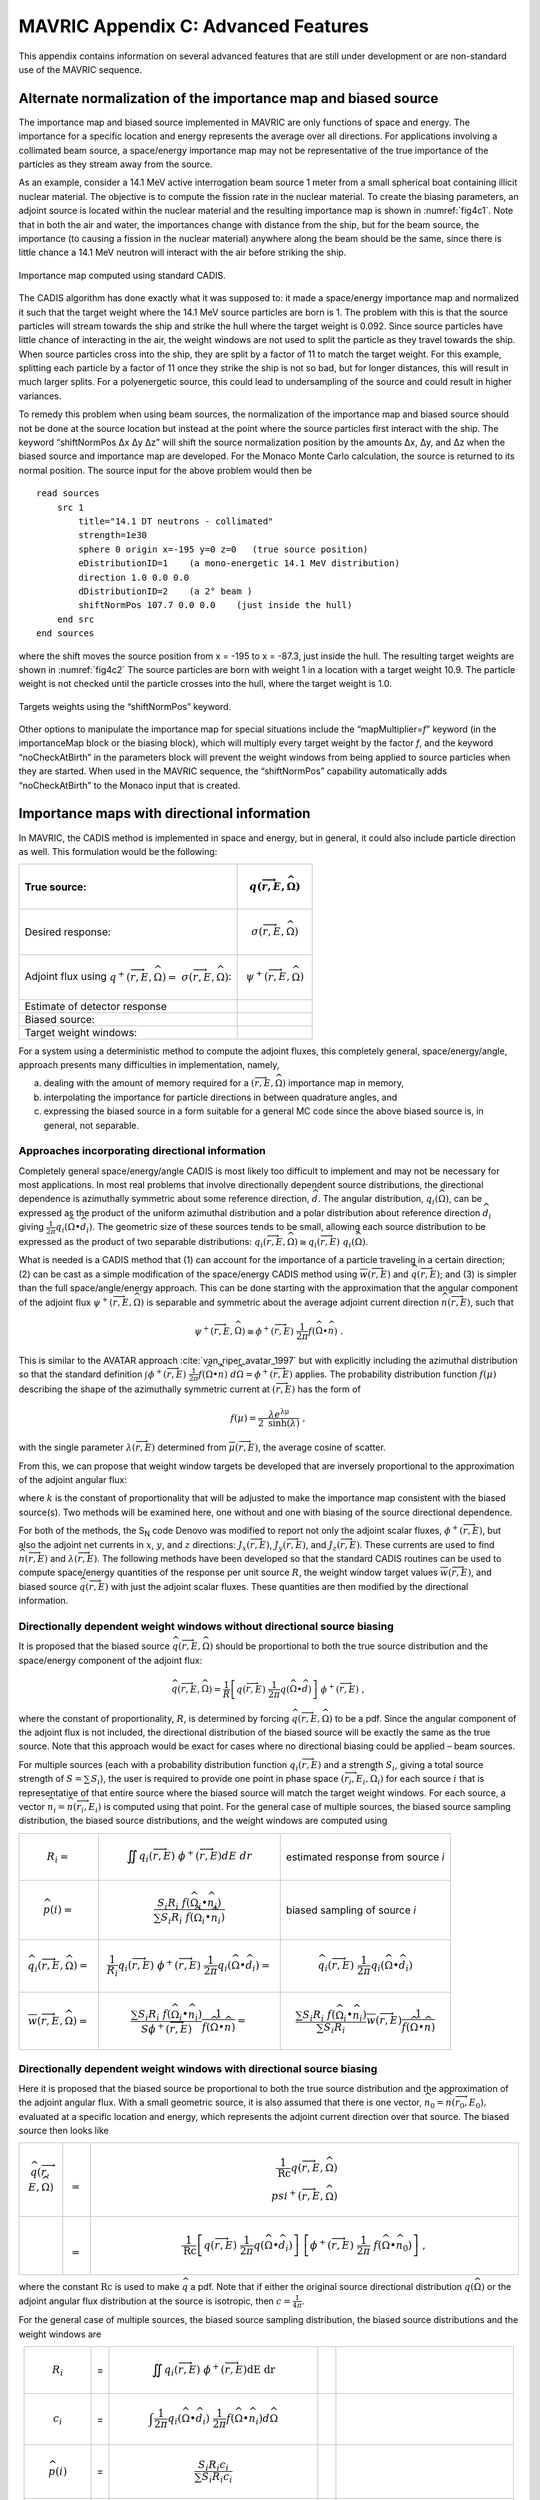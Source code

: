 .. _appendixc:

MAVRIC Appendix C: Advanced Features
====================================

This appendix contains information on several advanced features that are
still under development or are non-standard use of the MAVRIC sequence.

Alternate normalization of the importance map and biased source
---------------------------------------------------------------

The importance map and biased source implemented in MAVRIC are only
functions of space and energy. The importance for a specific location
and energy represents the average over all directions. For applications
involving a collimated beam source, a space/energy importance map may
not be representative of the true importance of the particles as they
stream away from the source.

As an example, consider a 14.1 MeV active interrogation beam source 1
meter from a small spherical boat containing illicit nuclear material.
The objective is to compute the fission rate in the nuclear material. To
create the biasing parameters, an adjoint source is located within the
nuclear material and the resulting importance map is shown in
:numref:`fig4c1`. Note that in both the air and water, the importances
change with distance from the ship, but for the beam source, the
importance (to causing a fission in the nuclear material) anywhere along
the beam should be the same, since there is little chance a 14.1 MeV
neutron will interact with the air before striking the ship.

.. _fig4c1:

.. figure:: figs/fig41c.png
  :align: center

  Importance map computed using standard CADIS.

The CADIS algorithm has done exactly what it was supposed to: it made a
space/energy importance map and normalized it such that the target
weight where the 14.1 MeV source particles are born is 1. The problem
with this is that the source particles will stream towards the ship and
strike the hull where the target weight is 0.092. Since source particles
have little chance of interacting in the air, the weight windows are not
used to split the particle as they travel towards the ship. When source
particles cross into the ship, they are split by a factor of 11 to match
the target weight. For this example, splitting each particle by a factor
of 11 once they strike the ship is not so bad, but for longer distances,
this will result in much larger splits. For a polyenergetic source, this
could lead to undersampling of the source and could result in higher
variances.

To remedy this problem when using beam sources, the normalization of the
importance map and biased source should not be done at the source
location but instead at the point where the source particles first
interact with the ship. The keyword “shiftNormPos Δx Δy Δz” will shift
the source normalization position by the amounts Δx, Δy, and Δz when the
biased source and importance map are developed. For the Monaco Monte
Carlo calculation, the source is returned to its normal position. The
source input for the above problem would then be

.. highlight:: none

::

  read sources
      src 1
          title="14.1 DT neutrons - collimated"
          strength=1e30
          sphere 0 origin x=-195 y=0 z=0   (true source position)
          eDistributionID=1    (a mono-energetic 14.1 MeV distribution)
          direction 1.0 0.0 0.0
          dDistributionID=2    (a 2° beam )
          shiftNormPos 107.7 0.0 0.0    (just inside the hull)
      end src
  end sources

where the shift moves the source position from x = -195 to x = -87.3,
just inside the hull. The resulting target weights are shown in
:numref:`fig4c2` The source particles are born with weight 1 in a
location with a target weight 10.9. The particle weight is not checked
until the particle crosses into the hull, where the target weight is
1.0.

.. _fig4c2:
.. figure:: figs/fig4c2.png
  :align: center

  Targets weights using the “shiftNormPos” keyword.

Other options to manipulate the importance map for special situations
include the “mapMultiplier=\ *f*\ ” keyword (in the importanceMap block
or the biasing block), which will multiply every target weight by the
factor *f*, and the keyword “noCheckAtBirth” in the parameters block
will prevent the weight windows from being applied to source particles
when they are started. When used in the MAVRIC sequence, the
“shiftNormPos” capability automatically adds “noCheckAtBirth” to the
Monaco input that is created.

Importance maps with directional information
--------------------------------------------

In MAVRIC, the CADIS method is implemented in space and energy, but in
general, it could also include particle direction as well. This
formulation would be the following:

.. list-table::
  :header-rows: 1
  :align: left

  * - True source:
    - .. math:: q\left( \overrightarrow{r},E,\widehat{\Omega} \right)
  * - Desired response:
    - .. math:: \sigma\left( \overrightarrow{r},E,\widehat{\Omega}\right)
  * - Adjoint flux using  :math:`q^{+}\left( \overrightarrow{r},E,\widehat{\Omega} \right) = \ \sigma \left( \overrightarrow{r},E,\widehat{\Omega} \right)`:
    - .. math:: \psi^{+}\left( \overrightarrow{r},E,\widehat{\Omega} \right)
  * - Estimate of detector response
    - .. math::
        :label: eq4c1

        R = \iiint_{}^{}{q\left( \overrightarrow{r},E,\widehat{\Omega} \right)\ \psi^{+}\left( \overrightarrow{r},E,\widehat{\Omega}\right)}d\text{Ω } dE \ dV
  * - Biased source:
    - .. math::
        :label: eq4c2

        \widehat{q}\left( \overrightarrow{r},E,\widehat{\Omega} \right) = \frac{1}{R}q\left( \overrightarrow{r},E,\widehat{\Omega} \right)\ \psi^{+}\left( \overrightarrow{r},E,\widehat{\Omega} \right)
  * - Target weight windows:
    - .. math::
        :label: eq4c3

        \overline{w}\left( \overrightarrow{r},E,\widehat{\Omega} \right) = \frac{R}{\psi^{+}\left( \overrightarrow{r},E,\widehat{\Omega} \right)}

For a system using a deterministic method to compute the adjoint fluxes,
this completely general, space/energy/angle, approach presents many
difficulties in implementation, namely,

a. dealing with the amount of memory required for a
   :math:`\left( \overrightarrow{r},E,\widehat{\Omega} \right)`
   importance map in memory,

b. interpolating the importance for particle directions in between
   quadrature angles, and

c. expressing the biased source in a form suitable for a general MC code
   since the above biased source is, in general, not separable.

Approaches incorporating directional information
~~~~~~~~~~~~~~~~~~~~~~~~~~~~~~~~~~~~~~~~~~~~~~~~

Completely general space/energy/angle CADIS is most likely too difficult
to implement and may not be necessary for most applications. In most
real problems that involve directionally dependent source distributions,
the directional dependence is azimuthally symmetric about some reference
direction, :math:`\widehat{d}`. The angular distribution,
:math:`q_{i}\left( \widehat{\Omega} \right)`, can be expressed as the
product of the uniform azimuthal distribution and a polar distribution
about reference direction :math:`{\widehat{d}}_{i}` giving
:math:`\frac{1}{2\pi}q_{i}\left( \widehat{\Omega} \bullet {\widehat{d}}_{i} \right)`.
The geometric size of these sources tends to be small, allowing each
source distribution to be expressed as the product of two separable
distributions:
:math:`q_{i}\left( \overrightarrow{r},E,\widehat{\Omega} \right) \cong q_{i}\left( \overrightarrow{r},E \right)\ q_{i}\left( \widehat{\Omega} \right)`.

What is needed is a CADIS method that (1) can account for the importance
of a particle traveling in a certain direction; (2) can be cast as a
simple modification of the space/energy CADIS method using
:math:`\overline{w}\left( \overrightarrow{r},E \right)` and
:math:`\widehat{q}\left( \overrightarrow{r},E \right)`; and (3) is
simpler than the full space/angle/energy approach. This can be done
starting with the approximation that the angular component of the
adjoint flux
:math:`\psi^{+}\left( \overrightarrow{r},E,\widehat{\Omega} \right)` is
separable and symmetric about the average adjoint current direction
:math:`\widehat{n}\left( \overrightarrow{r},E \right)`, such that

.. math:: \psi^{+}\left( \overrightarrow{r},E,\widehat{\Omega} \right) \cong \phi^{+}\left( \overrightarrow{r},E \right)\ \frac{1}{2\pi}f\left( \widehat{\Omega} \bullet \widehat{n} \right)\text{\ .}

This is similar to the AVATAR approach :cite:`van_riper_avatar_1997` but with explicitly
including the azimuthal distribution so that the standard definition
:math:`\int_{}^{}{\phi^{+}\left( \overrightarrow{r},E \right)\ \frac{1}{2\pi}f\left( \widehat{\Omega} \bullet \widehat{n} \right)\ d\widehat{\Omega}} = \phi^{+}\left( \overrightarrow{r},E \right)`
applies. The probability distribution function
:math:`f\left( \mu \right)` describing the shape of the azimuthally
symmetric current at :math:`\left( \overrightarrow{r},E \right)` has the
form of

.. math:: f\left( \mu \right) = \frac{\lambda e^{\text{λμ}}}{2\ \mathrm{\sinh}\left( \lambda \right)}\ ,

with the single parameter
:math:`\lambda\left( \overrightarrow{r},E \right)` determined from
:math:`\overline{\mu}\left( \overrightarrow{r},E \right)`, the average
cosine of scatter.

From this, we can propose that weight window targets be developed that
are inversely proportional to the approximation of the adjoint angular
flux:

.. math::
  :label: eq4c4

  \overline{w}\left( \overrightarrow{r},E,\widehat{\Omega} \right) = \frac{2\pi\ k}{\phi^{+}\left( \overrightarrow{r},E \right) \ \ f\left( \widehat{\Omega} \bullet \widehat{n} \right)}\ ,

where :math:`k` is the constant of proportionality that will be adjusted
to make the importance map consistent with the biased source(s). Two
methods will be examined here, one without and one with biasing of the
source directional dependence.

For both of the methods, the S\ :sub:`N` code Denovo was modified to
report not only the adjoint scalar fluxes,
:math:`\phi^{+}\left( \overrightarrow{r},E \right)`, but also the
adjoint net currents in :math:`x`, :math:`y`, and :math:`z` directions:
:math:`J_{x}\left( \overrightarrow{r},E \right)`,
:math:`\ J_{y}\left( \overrightarrow{r},E \right)`, and
:math:`J_{z}\left( \overrightarrow{r},E \right)`. These currents are
used to find :math:`\widehat{n}\left( \overrightarrow{r},E \right)` and
:math:`\lambda\left( \overrightarrow{r},E \right)`. The following
methods have been developed so that the standard CADIS routines can be
used to compute space/energy quantities of the response per unit source
:math:`R`, the weight window target values
:math:`\overline{w}\left( \overrightarrow{r},E \right)`, and biased
source :math:`\widehat{q}\left( \overrightarrow{r},E \right)` with just
the adjoint scalar fluxes. These quantities are then modified by the
directional information.

Directionally dependent weight windows without directional source biasing
~~~~~~~~~~~~~~~~~~~~~~~~~~~~~~~~~~~~~~~~~~~~~~~~~~~~~~~~~~~~~~~~~~~~~~~~~

It is proposed that the biased source
:math:`\widehat{q}\left( \overrightarrow{r},E,\widehat{\Omega} \right)`
should be proportional to both the true source distribution and the
space/energy component of the adjoint flux:

.. math:: \widehat{q}\left( \overrightarrow{r},E,\widehat{\Omega} \right) = \frac{1}{R}\left\lbrack q\left( \overrightarrow{r},E \right)\ \frac{1}{2\pi}q\left( \widehat{\Omega} \bullet \widehat{d} \right) \right\rbrack\ \phi^{+}\left( \overrightarrow{r},E \right)\ ,

where the constant of proportionality, :math:`R`, is determined by
forcing
:math:`\widehat{q}\left( \overrightarrow{r},E,\widehat{\Omega} \right)`
to be a pdf. Since the angular component of the adjoint flux is not
included, the directional distribution of the biased source will be
exactly the same as the true source. Note that this approach would be
exact for cases where no directional biasing could be applied – beam
sources.

For multiple sources (each with a probability distribution function
:math:`q_{i}\left( \overrightarrow{r},E \right)` and a strength
:math:`S_{i}`, giving a total source strength of
:math:`S = \sum_{}^{}S_{i}`), the user is required to provide one point
in phase space
:math:`\left( {\overrightarrow{r}}_{i},E_{i},{\widehat{\Omega}}_{i} \right)`
for each source :math:`i` that is representative of that entire source
where the biased source will match the target weight windows. For each
source, a vector
:math:`{\widehat{n}}_{i} = \widehat{n}\left( {\overrightarrow{r}}_{i},E_{i} \right)`
is computed using that point. For the general case of multiple sources,
the biased source sampling distribution, the biased source
distributions, and the weight windows are computed using



.. list-table::
  :align: left



  * - .. math:: R_{i} =
    - .. math:: \iint_{}^{}{q_{i}\left( \overrightarrow{r},E\right)\ \phi^{+}\left( \overrightarrow{r},E \right)} dE \ dr
    - estimated response from source *i*
  * - .. math:: \widehat{p}\left( i \right) =
    - .. math:: \frac{{S_{i}R}_{i}\ f\left( {\widehat{\Omega}}_{i} \bullet {\widehat{n}}_{i} \right)}{\sum_{}^{}{{S_{i}R}_{i}\ f\left( {\widehat{\Omega}}_{i} \bullet {\widehat{n}}_{i} \right)}}
    - biased sampling of source *i*
  * - .. math:: {\widehat{q}}_{i}\left(\overrightarrow{r},E,\widehat{\Omega} \right) =
    - .. math:: \frac{1}{R_{i}}q_{i}\left( \overrightarrow{r},E \right)\ \phi^{+}\left( \overrightarrow{r},E \right)\ \frac{1}{2\pi}q_{i}\left( \widehat{\Omega} \bullet {\widehat{d}}_{i} \right) =
    - .. math:: {\widehat{q}}_{i}\left( \overrightarrow{r},E\right)\ \frac{1}{2\pi}q_{i}\left( \widehat{\Omega} \bullet {\widehat{d}}_{i} \right)
  * - .. math:: \overline{w}\left( \overrightarrow{r},E,\widehat{\Omega} \right) =
    - .. math:: \frac{\sum_{}^{}{{S_{i}R}_{i}\ f\left( {\widehat{\Omega}}_{i} \bullet {\widehat{n}}_{i} \right)}}{S\phi^{+}\left( \overrightarrow{r},E \right)}\frac{1}{\ f\left( \widehat{\Omega} \bullet \widehat{n} \right)} =
    - .. math:: \frac{\sum_{}^{}{{S_{i}R}_{i}\ f\left( {\widehat{\Omega}}_{i} \bullet {\widehat{n}}_{i} \right)}}{\sum_{}^{}{S_{i}R}_{i}}\overline{w}\left( \overrightarrow{r},E \right)\frac{1}{f\left( \widehat{\Omega} \bullet \widehat{n} \right)}

Directionally dependent weight windows with directional source biasing
~~~~~~~~~~~~~~~~~~~~~~~~~~~~~~~~~~~~~~~~~~~~~~~~~~~~~~~~~~~~~~~~~~~~~~

Here it is proposed that the biased source be proportional to both the
true source distribution and the approximation of the adjoint angular
flux. With a small geometric source, it is also assumed that there is
one vector,
:math:`{\widehat{n}}_{0} = \widehat{n}\left( {\overrightarrow{r}}_{0},E_{0} \right),`
evaluated at a specific location and energy, which represents the
adjoint current direction over that source. The biased source then looks
like

.. list-table::
  :align: left
  :widths: 10 2 100

  * - .. math:: \widehat{q}\left( \overrightarrow{r},E,\widehat{\Omega} \right)
    - .. math:: =
    - .. math:: \frac{1}{\text{Rc}}q\left( \overrightarrow{r},E,\widehat{\Omega} \right)\\psi^{+}\left( \overrightarrow{r},E,\widehat{\Omega} \right)
  * -
    - .. math:: =
    - .. math:: \frac{1}{\text{Rc}}\left\lbrack q\left( \overrightarrow{r},E \right)\ \frac{1}{2\pi}q\left( \widehat{\Omega} \bullet {\widehat{d}}_{i} \right) \right\rbrack\ \left\lbrack \phi^{+}\left( \overrightarrow{r},E \right)\ \frac{1}{2\pi}\ f\left( \widehat{\Omega} \bullet {\widehat{n}}_{0} \right) \right\rbrack\ ,

where the constant :math:`\text{Rc}` is used to make :math:`\widehat{q}`
a pdf. Note that if either the original source directional distribution
:math:`q\left( \widehat{\Omega} \right)` or the adjoint angular flux
distribution at the source is isotropic, then
:math:`c = \frac{1}{4\pi}`.

For the general case of multiple sources, the biased source sampling
distribution, the biased source distributions and the weight windows are

.. list-table::
  :align: center

  * - .. math:: R_{i}
    - =
    - .. math:: \iint_{}^{}{q_{i}\left( \overrightarrow{r},E\right)\ \phi^{+}\left( \overrightarrow{r},E \right)}\text{dE}\ \text{dr}
    -
    -
  * - .. math:: c_{i}
    - =
    - .. math:: \int_{}^{}{\frac{1}{2\pi}q_{i}\left( \widehat{\Omega} \bullet {\widehat{d}}_{i} \right)\ \frac{1}{2\pi}f\left( \widehat{\Omega} \bullet {\widehat{n}}_{i} \right)}d\widehat{\Omega}
    -
    -
  * - .. math:: \widehat{p}\left( i \right)
    - =
    - .. math:: \frac{{S_{i}R}_{i}c_{i}}{\sum_{}^{}{{S_{i}R}_{i}c_{i}}}
    -
    -
  * - .. math:: {\widehat{q}}_{i}\left( \overrightarrow{r},E,\widehat{\Omega} \right)
    - =
    - .. math:: \left\lbrack \frac{1}{R_{i}}\ q_{i}\left( \overrightarrow{r},E \right)\ \phi^{+}\left( \overrightarrow{r},E \right) \right\rbrack\ \left\lbrack \frac{1}{c_{i}}\ q_{i}\left( \widehat{\Omega} \right)\ f\left( \widehat{\Omega} \right) \right\rbrack
    - =
    - .. math:: {\widehat{q}}_{i}\left( \overrightarrow{r},E \right)\ \frac{1}{c_{i}}\ \frac{1}{2\pi}q_{i}\left( \widehat{\Omega} \bullet {\widehat{d}}_{i} \right)\ \frac{1}{2\pi}f\left( \widehat{\Omega} \bullet {\widehat{n}}_{i} \right)
  * - .. math:: \overline{w}\left( \overrightarrow{r},E,\widehat{\Omega} \right)
    - =
    - .. math:: \frac{\sum_{}^{}{{S_{i}R}_{i}c_{i}}}{S\phi^{+}\left( \overrightarrow{r},E \right)} \ \ \frac{2\pi}{\ f\left( \widehat{\Omega} \bullet \widehat{n} \right)}
    - =
    - .. math:: \frac{\sum_{}^{}{{S_{i}R}_{i}c_{i}}}{\sum_{}^{}{S_{i}R}_{i}} \ \ \overline{w}\left( \overrightarrow{r},E \right)\ \frac{2\pi}{f\left( \widehat{\Omega} \bullet \widehat{n} \right)} \ .

More details on the development of these methods and their application
for several problems have been presented :cite:`peplow_hybrid_2010,peplow_consistent_2012`.

Using space/energy/angle CADIS in MAVRIC
~~~~~~~~~~~~~~~~~~~~~~~~~~~~~~~~~~~~~~~~

The two angular CADIS methods that use the AVATAR-type approximation of
adjoint flux are specified in MAVRIC with the “angularBiasing=” keyword
in the importanceMap block. Values for this keyword are 1 or 2.

Space/Energy/Angle CADIS without directional biasing (for beam sources)
– This method uses one specific location,
:math:`{\overrightarrow{r}}_{0}`, energy, :math:`E_{0}`, and direction,
:math:`{\widehat{\Omega}}_{0},` which is the reference direction of the
source :math:`\widehat{d}`, where the weight of the biased source
matches the weight window.

Space/Energy/Angle CADIS with directional biasing (for general sources)
– This method uses one specific energy, :math:`E_{0}`, to determine the
adjoint current vector :math:`{\widehat{n}}_{0}` and the
:math:`\lambda_{0}` parameter for the biased angular distribution for
each source.

With each method, the user must specify at what energy the importance
map and the biased sources should be made consistent. The particle type
must also be specified. This is done with the keywords “angBiasParType=”
(1 for neutron or 2 for photon) and “angBiasEnergy=” (with a value in
eV), also in the importanceMap block.

Note that all sources should have a direction :math:`\widehat{d}` set,
using “direction *u v w*\ ” within each source, even if the angular
distribution for a given source is isotropic. The direction is used for
source biasing and for aligning the weight windows and biased sources.
Also note that for either angular biasing method, the Denovo S\ :sub:`N`
calculation must use a Legendre order greater than 0.

With angular biasing, a mesh angular information (\*.mai) file is
produced which can be visualized with the MeshFileViewer. This file
contains the space/energy-dependent
:math:`\lambda\left( \overrightarrow{r},E \right)` values and components
of the average adjoint current direction
:math:`\widehat{n}\left( \overrightarrow{r},E \right) = \left\langle n_{x},n_{y},n_{z} \right\rangle`.
An existing mesh angular information (\*.mai) file can be used in a
separate MAVRIC problem by using the “meshAngInfoFile=” keyword in the
biasing block.

Example problem
~~~~~~~~~~~~~~~

Consider the Ueki shielding problem used as sample problems in the
Monaco and MAVRIC manuals. The goal is to calculate the neutron dose on
one side of a shield from a partially collimated :sup:`252`\ Cf source
on the other side of the shield. Both of the angular approaches
discussed above can be compared to analog and standard space/energy
CADIS calculations. For the analog calculations, no importanceMap block
is used. For the other cases, the importance map blocks are shown below.

.. list-table::
  :align: center

  * - ::

        CADIS

    - ::

        Angular CADIS 1 -
        without a biased source
        angular dist.

    - ::

        Angular CADIS 2 -
        with a biased source
        angular dist.

  * - ::

        read importanceMap
            adjointSource 1
                locationID=1
                responseID=5
            end adjointSource
            gridGeometryID=7
            macromaterial
              mmTolerance=0.01
            end macromaterial



        end importanceMap

    - ::

        read importanceMap
            adjointSource 1
                locationID=1
                responseID=5
            end adjointSource
            gridGeometryID=7
            macromaterial
              mmTolerance=0.01
            end macromaterial

            angularbiasing=1
            angBiasParType=1
            angBiasEnergy=2.0e6
        end importanceMap

    - ::

        read importanceMap
            adjointSource 1
                locationID=1
                responseID=5
            end adjointSource
            gridGeometryID=7
            macromaterial
              mmTolerance=0.01
            end macromaterial

            angularbiasing=2
            angBiasParType=1
            angBiasEnergy=2.0e6
        end importanceMap

Note that the energy at which to tie the importance map to the biased
source, 2 MeV, is about the average energy of the source energy
distribution. The figure-of-merit (FOM) of the calculation could change
as this parameter is varied.

Results, shown in :numref:`tab4c1`, demonstrate that the two directional
approaches improved the FOM for this problem by more than a factor of 2.
A larger boost is seen in method 2 where biasing is applied to the
source directional distribution. In this case, the biased source
distribution was an exponential distribution with a power of 2.45,
significantly sampling more source neutrons in the direction of the
shield than into the paraffin collimator block.

Note that the space/energy/angle CADIS methods require more memory to
hold the importance information. Improvements to the CADIS calculation
can also be made with a judicious choice of standard source direction
biasing, without an increase in memory requirements. A simple
distribution (where :math:`\mu = 0.924` represents the edge of the cone
cutout and :math:`\mu = 0.974` is the center half of the shield
dimension) added that to the source

::

    distribution 2
        abscissa -1.0     0.924    .974   1.0 end
        truepdf      0.962     0.025   .013   end
        biasedpdf    0.500     0.250  0.250   end
    end distribution

    src 1
        neutrons  strength=4.05E+07
        cuboid  0.01 0.01  0 0  0 0
        eDistributionID=1
        direction 1.0 0.0 0.0
        dDistributionID=2
    end src

results in an FOM improvement of nearly 3 over the standard CADIS without the overhead of the angular CADIS methods.


.. list-table:: Results of the Ueki Shielding Problem (35 cm graphite shield)
  :align: center
  :name: tab4c1

  * - Calculation Method
    - Adj. S\ :sub:`N` (min)
    - MC (min)
    - dose rate (rem/hr)
    - relative
      uncert
    - MC FOM
      (/min)
  * - Analog
    - 0.0
    - 152.7
    - 3.998E-03
    - 0.0101
    - 64.7
  * - CADIS
    - 0.2
    - 9.9
    - 3.998E-03
    - 0.0081
    - 1550
  * - Directional CADIS 1,
      no src bias
    - 0.2
    - 10.3
    - 4.035E-03
    - 0.0054
    - 3390
  * - Directional CADIS 2,
      with src bias
    - 0.2
    - 10.0
    - 4.012E-03
    - 0.0049
    - 4190
  * - CADIS, standard src
      dir. bias
    - 0.2
    - 10.0
    - 3.998E-03
    - 0.0047
    - 4550

A series of problems was used to compare the space/energy/angle CADIS to
the standard space/energy CADIS. Most of the problems saw an improvement
of a factor of about 2 or 3. Some problems did not improve at all, and
some photon problems actually performed worse. In that case (a photon
litho-density gauge), it could be that the angular approximation for
importance, an exponential function in :math:`\mu`, cannot adequately
describe the true importance.

Since the space/energy/angle CADIS methods are more difficult to explain
(more theory, adjustable parameters set by the user), require more
memory than standard CADIS, and may not offer any improvement over
standard space/energy CADIS, they have not been made part of the main
MAVRIC manual and have been left as an advanced/developing feature.
These methods were not removed from the MAVRIC code since they may be
helpful to future problems.

University of Michigan methods for global variance reduction
------------------------------------------------------------

The use of hybrid deterministic/Monte Carlo methods, particularly for
global variance reduction, has been an active area of research by the
transport team at the University of Michigan for a long time. One of the
first approaches studied was a way to develop Monte Carlo weight window
target values that were proportional to deterministically estimated
values of the forward flux :cite:`cooper_automated_2001`. For global problems using isotropic
weight windows, this reference argues that in order to get uniform
relative uncertainties in the Monte Carlo calculation, the weight
windows should be set such that the number density of Monte Carlo
particles, :math:`m\left( \overrightarrow{r} \right)`, is constant. The
physical particle density, :math:`n\left( \overrightarrow{r} \right)`,
is related by the average weight,
:math:`\overline{w}\left( \overrightarrow{r} \right)`, to the Monte
Carlo particle density by

.. math:: n\left( \overrightarrow{r} \right) = \overline{w}\left( \overrightarrow{r} \right)\ m\left( \overrightarrow{r} \right) \ .

To make :math:`m\left( \overrightarrow{r} \right)` constant over the
geometry, the weight window targets
:math:`\overline{w}\left( \overrightarrow{r} \right)` need to be
proportional to the physical particle density. Cooper and Larsen
calculate the weight window targets from an estimate of the forward
scalar flux :math:`\phi\left( \overrightarrow{r} \right)` to be

.. math:: \overline{w}\left( \overrightarrow{r} \right) = \frac{\phi\left( \overrightarrow{r} \right)}{\mathrm{\max}\left( \phi\left( \overrightarrow{r} \right) \right)} \ .

Two approaches have since been developed :cite:`becker_application_2009`, based on what global
information the user desires from the simulation: global flux weight
windows, for obtaining every energy group at every location, and global
response weight windows, for obtaining an energy-integrated response at
every spatial location. Both of these methods are designed for
calculating the “global solution” – everywhere in the geometry of the
problem – with nearly uniform statistics.

Note that none of the University of Michigan methods discussed here
included the development of biased sources. These methods have all been
extended to include a consistent biased source by ORNL during their
implementation in the MAVRIC sequence of SCALE. The methods have also
been extended by ORNL for multiple sources.

Weight windows using only forward estimates of flux
~~~~~~~~~~~~~~~~~~~~~~~~~~~~~~~~~~~~~~~~~~~~~~~~~~~

Global flux weight windows
^^^^^^^^^^^^^^^^^^^^^^^^^^

This method keeps the Monte Carlo particle distribution uniform in space
and energy. Note that this is a space/energy version of the original
space-only Cooper’s Method. The target weight windows,
:math:`\overline{w}\left( \overrightarrow{r},E \right)`, should be
proportional to the estimate of the forward scalar flux,
:math:`\phi\left( \overrightarrow{r},E \right)`.

.. math:: \overline{w}\left( \overrightarrow{r},E \right) = c\ \phi\left( \overrightarrow{r},E \right) \ .

A biased source distribution,
:math:`\widehat{q}\left( \overrightarrow{r},E \right)`, that is
consistent with the target weight windows can be found from the true
source distribution, :math:`q\left( \overrightarrow{r},E \right)`, and
the forward flux to be

.. math:: \widehat{q}\left( \overrightarrow{r},E \right) = \ \frac{1}{c}\ \frac{q\left( \overrightarrow{r},E \right)}{\phi\left( \overrightarrow{r},E \right)}\ ,

where the constant *c* can be determined so that the biased source
distribution is a probability distribution function,

.. math:: c = \int_{V}^{}{\int_{E}^{}{\ \frac{q\left( \overrightarrow{r},E \right)}{\phi\left( \overrightarrow{r},E \right)}\ \text{dE}\ d\overrightarrow{r}}} \ .

Thus, using the estimate of forward flux, we can first compute *c* and
then form a consistent set of weight window target values and a biased
source distribution.

Global response weight windows
^^^^^^^^^^^^^^^^^^^^^^^^^^^^^^

For an energy-integrated response (such as dose) desired at all spatial
locations, this method keeps the Monte Carlo particle distribution
proportional to the integral of the product of the response function,
:math:`\sigma_{d}\left( \overrightarrow{r},E \right)`, and the estimate
of the forward flux, :math:`\phi\left( \overrightarrow{r},E \right)`.
The energy-integrated response,
:math:`D\left( \overrightarrow{r} \right)`, is found from the estimate
of the forward flux as

.. math:: D\left( \overrightarrow{r} \right) = \int_{E}^{}{\sigma_{d}\left( \overrightarrow{r},E \right)\ \phi\left( \overrightarrow{r},E \right) DE } .

The target weight windows,
:math:`\overline{w}\left( \overrightarrow{r},E \right)`, should be

.. math:: \overline{w}\left( \overrightarrow{r},E \right) = c\ \frac{D\left( \overrightarrow{r} \right)}{\sigma_{d}\left( \overrightarrow{r},E \right)} \ .

A biased source distribution,
:math:`\widehat{q}\left( \overrightarrow{r},E \right)`, that is
consistent with the target weight windows can be found from the true
source distribution, :math:`q\left( \overrightarrow{r},E \right)`, and
the forward dose estimate to be

.. math:: \widehat{q}\left( \overrightarrow{r},E \right) = \ \frac{1}{c}\ \frac{q\left( \overrightarrow{r},E \right)\ \sigma_{d}\left( \overrightarrow{r},E \right)}{D\left( \overrightarrow{r} \right)}

using a proportionality constant of

.. math:: c = \int_{V}^{}{\frac{1}{D\left( \overrightarrow{r} \right)}\int_{E}^{}{q\left( \overrightarrow{r},E \right)\ \sigma_{d}\left( \overrightarrow{r},E \right)\ \text{dE}\ d\overrightarrow{r}}}\text{\ .}

Implementation in MAVRIC
^^^^^^^^^^^^^^^^^^^^^^^^

The global flux weight windows (GFWW) approach and the global response
weight windows (GRWW) are both triggered by specifying an importance map
block without any adjoint sources. For the GRWW approach, the response
of interest is listed in the importance map block. If none is listed,
GFWW is used.

For problems with multiple sources (each with probability distribution
function :math:`q_{i}\left( \overrightarrow{r},E \right)` and strength
:math:`S_{i}`, giving a total source strength of
:math:`S = \sum_{}^{}S_{i}`), the GWW methods require a biased mesh
source for each. This was implemented in MAVRIC in a manner similar to
the multiple source CADIS routines. Each biased source,
:math:`{\widehat{q}}_{i}\left( \overrightarrow{r},E \right)`, is
developed as

.. math::

   {\widehat{q}}_{i}\left( \overrightarrow{r},E \right) = \left\{ \begin{matrix}
   \frac{1}{c_{i}}\frac{q_{i}\left( \overrightarrow{r},E \right)}{\phi\left( \overrightarrow{r},E \right)} & \text{global\ flux\ weight\ windows} \\
   \frac{1}{c_{i}}\ \frac{q_{i}\left( \overrightarrow{r},E \right)\ \sigma_{d}\left( \overrightarrow{r},E \right)} {D\left( \overrightarrow{r} \right)} & \text{global\ response\ weight\ windows} \\
   \end{matrix} \ \ , \right.\

where :math:`c_{i}` is a normalization constant. The weight windows are
then set to

.. math::

  \overline{w}\left( \overrightarrow{r},E \right) = \left\{ \begin{matrix}
  \frac{\sum_{}^{}c_{i}}{\sum_{}^{}S_{i}}\ \phi\left( \overrightarrow{r},E \right) & \text{global flux weight windows} \\
  \frac{\sum_{}^{}c_{i}}{\sum_{}^{}S_{i}}\ \frac{D\left( \overrightarrow{r} \right)}{\sigma_{d}\left( \overrightarrow{r},E \right)} & \text{global response weight windows} \\
  \end{matrix} \right.\ \ \ \ .

In the final Monte Carlo, the specific source *i* is sampled with
probability :math:`p\left( i \right) = \ S_{i}/S`, and then the particle
is sampled from the biased mesh source
:math:`{\widehat{q}}_{i}\left( \overrightarrow{r},E \right)`. Unlike the
CADIS method for multiple sources, there is no way to develop a biased
probability distribution for which source to sample without knowing the
contribution to the global estimate from each source separately.

For multiple source problems where the expected contribution from each
source is very different from the true strengths of those sources, it
may be more efficient to run a series of problems with one source each
for different amounts of time. The resulting mesh tallies can then be
added together using the mesh tally adder (part of the MAVRIC
utilities).

Methods using forward and adjoint estimates
~~~~~~~~~~~~~~~~~~~~~~~~~~~~~~~~~~~~~~~~~~~

Becker :cite:`becker_hybrid_2009` proposed three methods for developing weight windows based
on both forward and adjoint deterministic solutions. These three methods
correspond to the portion of the phase space over which uniform relative
uncertainties are desired: a small “detector” region, a region
comprising a significant portion of the entire problem, and the global
problem. In this discussion, only a brief outline of each method,
focusing on its implementation into MAVRIC, will be given.

Source/detector problems
^^^^^^^^^^^^^^^^^^^^^^^^

For a small detector of volume :math:`V_{D}`\ where we want to optimize
the MC calculation of the detector response

.. math:: R = \int_{V_{D}}^{}{\int_{0}^{\infty}{\sigma\left( \overrightarrow{r},E \right)\ \phi\left( \overrightarrow{r},E \right)}\text{dE}\ \text{dV}}

or optimize for the energy dependent flux at the detector, the following
is used:

.. list-table::
  :align: center

  * - forward flux
      estimate
    - .. math::
        :label: eq4c5

        \phi\left( \overrightarrow{r},E \right)
  * - adjoint source
      for flux
    - .. math:: q^{+}\left( \overrightarrow{r},E \right) = \frac{1}{\phi\left( \overrightarrow{r},E \right)}
  * - or for response
    - .. math:: q^{+}\left( \overrightarrow{r},E \right) = \sigma\left( \overrightarrow{r},E \right)
  * - adjoint flux
    - .. math:: \phi^{+}\left( \overrightarrow{r},E \right)
  * - contributon flux
    - .. math:: \phi^{c}\left( \overrightarrow{r},E \right) = \phi\left( \overrightarrow{r},E \right)\ \phi^{+}\left( \overrightarrow{r},E \right)
  * - normalization constant
    - .. math:: C_{\mathrm{\text{norm}}} = \frac{V_{D}}{\int_{V_{D}}^{}{\int_{0}^{\infty}{\phi^{c}\left( \overrightarrow{r},E \right)} dE} \ dV}
  * - space-only
      contributon flux
    - .. math:: {\widetilde{\phi}}^{c}\left( \overrightarrow{r} \right) = \ C_{\mathrm{\text{norm}}}\int_{0}^{\infty}{\phi^{c}\left( \overrightarrow{r},E \right)} dE
  * - spatial parameter
    - .. math:: \alpha\left( \overrightarrow{r} \right) = \left\lbrack 1 + exp\left( \frac{{\widetilde{\phi}}_{\mathrm{\max} \in V_{D}}^{c}}{{\widetilde{\phi}}^{c}\left( \overrightarrow{r} \right)} - \frac{{\widetilde{\phi}}^{c}\left( \overrightarrow{r} \right)}{{\widetilde{\phi}}_{\mathrm{\max} \in V_{D}}^{c}} \right) \right\rbrack^{- 1}
  * - spatial parameter
    - .. math:: B\left( \overrightarrow{r} \right) = \ \alpha\left( \overrightarrow{r} \right){\widetilde{\phi}}^{c}\left( \overrightarrow{r} \right) + \ 1 - \ \alpha\left( \overrightarrow{r} \right)
  * - weight windows
    - .. math:: \overline{w}\left( \overrightarrow{r},E \right) = \frac{B\left( \overrightarrow{r} \right)}{\phi^{+}\left( \overrightarrow{r},E \right)}

Source-region problems
^^^^^^^^^^^^^^^^^^^^^^

For a detector of volume :math:`V_{D}` and surface area :math:`A_{D}`
(smaller than the entire problem) where we want to optimize the MC
calculation of the detector response

.. math:: R\left( \overrightarrow{r} \right) = \int_{0}^{\infty}{\sigma\left( \overrightarrow{r},E \right)\ \phi\left( \overrightarrow{r},E \right)} dE \ \ \ \ \ \ \ \ \ \overrightarrow{r} \in V_{D}

or optimize for the energy dependent flux in the region, the following
is used:

.. list-table::
  :align: left

  * - forward flux
      estimate
    - .. math::
        :label: eq4c6

        \phi\left( \overrightarrow{r},E \right)
  * - adjoint source for flux
    - .. math:: q^{+}\left( \overrightarrow{r},E \right) = \frac{1}{\phi\left( \overrightarrow{r},E \right)}
  * - adjoint source for response
    - .. math:: q^{+}\left( \overrightarrow{r},E \right) = \frac{\sigma\left( \overrightarrow{r},E \right)}{\int_{0}^{\infty}{\sigma\left( \overrightarrow{r},E \right)\ \phi\left( \overrightarrow{r},E \right)} dE}
  * - adjoint flux estimate
    - .. math:: \phi^{+}\left( \overrightarrow{r},E \right)
  * - contributon flux
    - .. math:: \phi^{c}\left( \overrightarrow{r},E \right) = \phi\left( \overrightarrow{r},E \right)\ \phi^{+}\left( \overrightarrow{r},E \right)
  * - normalization constant
    - .. math:: C_{\mathrm{\text{norm}}} = \frac{A_{D}}{\int_{A_{D}}^{}{\int_{0}^{\infty}{\phi^{c}\left( \overrightarrow{r},E \right)} dE} \ dA}
  * - space-only
      contributon flux
    - .. math:: {\widetilde{\phi}}^{c}\left( \overrightarrow{r} \right) = \ C_{\mathrm{\text{norm}}}\int_{0}^{\infty}{\phi^{c}\left( \overrightarrow{r},E \right)} dE
  * - spatial parameter
    - .. math:: \alpha\left( \overrightarrow{r} \right) = \left\lbrack 1 + exp\left( \frac{{\widetilde{\phi}}_{\mathrm{\max} \in V_{D}}^{c}}{{\widetilde{\phi}}^{c}\left( \overrightarrow{r} \right)} - \frac{{\widetilde{\phi}}^{c}\left( \overrightarrow{r} \right)}{{\widetilde{\phi}}_{\mathrm{\max} \in V_{D}}^{c}} \right) \right\rbrack^{- 1}
  * - spatial parameter
    - .. math::
        :label: eq4c7

         B\left( \overrightarrow{r} \right) = \ \left\{ \begin{matrix}
         {\widetilde{\phi}}^{c}\left( \overrightarrow{r} \right) & \overrightarrow{r} \in V_{D} \\
                       \alpha\left( \overrightarrow{r} \right){\widetilde{\phi}}^{c}
                       \left( \overrightarrow{r} \right) + \ 1 - \ \alpha\left( \overrightarrow{r} \right)
                       &  \mathrm{\text{otherwise}} \\     \end{matrix} \right.\
  * - weight windows
    - .. math:: \overline{w}\left( \overrightarrow{r},E \right) = \frac{B\left( \overrightarrow{r} \right)}{\phi^{+}\left( \overrightarrow{r},E \right)}

Note that :math:`A_{D}` does not include surfaces of :math:`V_{D}` which
are on the boundary of the problem.

Global response problem
^^^^^^^^^^^^^^^^^^^^^^^

For optimizing the Monte Carlo calculation of a detector response
everywhere in phase space

.. math:: R(\overrightarrow{r}) = \int_{0}^{\infty}{\sigma\left( \overrightarrow{r},E \right)\ \phi\left( \overrightarrow{r},E \right)}\text{dE}

or optimizing for the energy-dependent flux everywhere, the following is
used:

.. list-table::
  :align: center

  * - forward flux
      estimate
    - .. math::
        :label: eq4c8

        \phi\left( \overrightarrow{r},E \right)
  * - adjoint source for flux
    - .. math:: q^{+}\left( \overrightarrow{r},E \right) = \frac{1}{\phi\left( \overrightarrow{r},E \right)}
  * - adjoint source for response
    - .. math:: q^{+}\left( \overrightarrow{r},E \right) = \frac{\sigma\left( \overrightarrow{r},E \right)}{\int_{0}^{\infty}{\sigma\left( \overrightarrow{r},E \right)\ \phi\left( \overrightarrow{r},E \right)} dE }
  * - adjoint flux estimate
    - .. math:: \phi^{+}\left( \overrightarrow{r},E \right)
  * - contributon flux
    - .. math:: \phi^{c}\left( \overrightarrow{r},E \right) = \phi\left( \overrightarrow{r},E \right)\ \phi^{+}\left( \overrightarrow{r},E \right)
  * - space-only
      contributon flux
    - .. math:: \phi^{c}\left( \overrightarrow{r} \right) = \int_{0}^{\infty}{\phi^{c}\left( \overrightarrow{r},E \right)} dE
  * - spatial parameter
    - .. math:: B\left( \overrightarrow{r} \right) = \phi^{c}\left( \overrightarrow{r} \right)
  * - weight windows
    - .. math:: \overline{w}\left( \overrightarrow{r},E \right) = \frac{B\left( \overrightarrow{r} \right)}{\phi^{+}\left( \overrightarrow{r},E \right)}

Implementation in MAVRIC
~~~~~~~~~~~~~~~~~~~~~~~~

Like CADIS and FW-CADIS, the Denovo S\ :sub:`N` code is used to
calculate the forward flux estimate,
:math:`\phi\left( \overrightarrow{r},E \right)`, and the estimate of the
adjoint flux, :math:`\phi^{+}\left( \overrightarrow{r},E \right)`, for
all of the Michigan weight window methods.

None of the above discussions of the University of Michigan methods
include information on how the weight window target values were adjusted
to match the source sampling. When implemented into MAVRIC, each of the
above problem types will compute a biased source,
:math:`\widehat{q}\left( \overrightarrow{r},E \right)`, along with the
target weight, :math:`\overline{w}\left( \overrightarrow{r},E \right)`,
that are produced. For a problem with a single source of strength
:math:`S` and distribution :math:`q\left( \overrightarrow{r},E \right)`,
the biased source
distribution\ :math:`\ \widehat{q}\left( \overrightarrow{r},E \right)`
is found by using

.. math:: \widehat{q}\left( \overrightarrow{r},E \right) = \frac{q\left( \overrightarrow{r},E \right)}{\overline{w}\left( \overrightarrow{r},E \right)}\ .

The weight windows are multiplied by a factor of :math:`R/S`, where
:math:`R` is defined as

.. math:: R = \iint_{}^{}{\widehat{q}\left( \overrightarrow{r},E \right)}\phi^{+}\left( \overrightarrow{r},E \right)\ dE \ dV .

Sampled source particles will then be born with a weight that matches
the weight window of the phase space where they are born.

For multiple sources, each with strength :math:`S_{i}` and distribution
:math:`q_{i}\left( \overrightarrow{r},E \right)`, each biased source
distribution\ :math:`\ {\widehat{q}}_{i}\left( \overrightarrow{r},E \right)`
is found by using

.. math:: {\widehat{q}}_{i}\left( \overrightarrow{r},E \right) = \frac{q_{i}\left( \overrightarrow{r},E \right)}{\overline{w}\left( \overrightarrow{r},E \right)}

and the response from each source being

.. math:: R_{i} = \iint_{}^{}{{\widehat{q}}_{i}\left( \overrightarrow{r},E \right)}dE \ dV \ .

The individual sources are sampled with a biased probability of
:math:`\widehat{p}\left( i \right) = \ R_{i}/\sum_{}^{}R_{i}`. The
weight windows are then multiplied by a factor of

.. math:: \frac{\sum_{i}^{}R_{i}}{\sum_{i}^{}S_{i}}

to match the source birth weights.

To use one of the Becker methods in MAVRIC, the keyword “beckerMethod=”
is used with values of 1, 2, or 3 for the source/detector,
source/region, or global method. Adjoint sources are described just like
standard MAVRIC CADIS and FW-CADIS problems. To switch between
optimizing flux in every group or optimizing a response, the keywords
“fluxWeighting” and “respWeighting” are used. Just like FW‑CADIS, the
response listed in each adjoint source is the response that is
optimized. Note that even when starting a calculation with known forward
and adjoint flux files, the adjoint source(s) still need to be listed
since they are used in the final normalization of the weight windows.

Example problems
^^^^^^^^^^^^^^^^

The first Becker method (source/detector) is demonstrated using the Ueki
shielding problem (used as sample problems in the Monaco and MAVRIC
manuals and above in the space/energy/angle CADIS example). The goal is
to calculate the neutron dose on one side of a shield from a partially
collimated :sup:`252`\ Cf source on the other side of the shield. For
the analog calculations, no importanceMap block is used. For the other
cases, the importance map blocks are shown below.

.. list-table::
  :align: center
  :width: 80

  * - ::

        CADIS

    - ::

        Becker 1 – flux optimization

    - ::

        Becker 2 – response optimization

  * - ::

        read importanceMap
            adjointSource 1
                locationID=1
                responseID=5
            end adjointSource
            gridGeometryID=7
            macromaterial
              mmTolerance=0.01
            end macromaterial



        end importanceMap

    - ::

        read importanceMap
            adjointSource 1
                locationID=1
                responseID=5
            end adjointSource
            gridGeometryID=7
            macromaterial
              mmTolerance=0.01
            end macromaterial

            beckerMethod=1
            fluxWeighting
        end importanceMap

    - ::

        read importanceMap
            adjointSource 1
                locationID=1
                responseID=5
            end adjointSource
            gridGeometryID=7
            macromaterial
              mmTolerance=0.01
            end macromaterial

            beckerMethod=1
            respWeighting
        end importanceMap

The results are shown in :numref:`tab4c2`.
The Becker response-optimized source/detector method,
which requires two deterministic estimates, does slightly better
for this problem than standard CADIS, which only requires one deterministic estimate.

.. list-table:: Results of the Ueki Shielding Problem (35 cm graphite shield)
  :name: tab4c2
  :align: center

  * - Calculation method
    - For. S\ :sub:`N`
    - Adj. S\ :sub:`N`
    - MC
    - dose rate
      (rem/hr)
    - relative
      uncert
    - MC FOM
      (/min)
  * - Analog
    - 0.0
    - 0.0
    - 152.7
    - 3.998E-03
    - 0.0101
    - 6.47
  * - CADIS
    - 0.0
    - 0.2
    - 9.9
    - 3.988E-03
    - 0.0081
    - 1550
  * - Becker, source/detector
      flux
    - 0.2
    - 0.2
    - 9.9
    - 4.027E-03
    - 0.099
    - 1040
  * - Becker, source/detector
      resp
    - 0.2
    - 0.2
    - 10.1
    - 4.025E-03
    - 0.0075
    - 1760

A global problem
^^^^^^^^^^^^^^^^

For an example of a global problem, consider a two-room block building
with a criticality accident in one room. The objective is to find the
photon dose everywhere in order to see the locations where criticality
alarms would trigger. The building is 12 meters long, 6 meters wide, and
3 meters tall. A comparison will be made between an analog calculation,
an FW-CADIS calculation (using response weighting), GRWW, Becker’s
source/region method (response optimization), and Becker’s global method
(response optimization). The MAVRIC importance map block of each
calculation is as follows.

.. list-table::
  :align: center

  * - ::

        FW-CADIS

    - ::

        GRWW

    - ::

        Becker source/region

    - ::

        Becker - global

  * - ::

        read importanceMap
            gridGeometryID=1
            adjointSource 1
                boundingBox
                    1200 0
                    600 0
                    300 -60.0
                responseID=6
            end adjointSource

            respWeighting
        end importanceMap
    - ::

        read importanceMap
            gridGeometryID=1
            responseID=6
        end importanceMap

    - ::

        read importanceMap
            gridGeometryID=1
            adjointSource 1
                boundingBox
                    1190 10
                    590 10
                    290 -560.0
                responseID=6
            end adjointSource
            beckerMethod=2
            respWeighting
        end importanceMap

    - ::

        read importanceMap
            gridGeometryID=1
            adjointSource 1
                boundingBox
                    1200 0
                    600 0
                    300 -60.0
                responseID=6
            end adjointSource
            beckerMethod=3
            respWeighting
        end importanceMap

Note that Becker’s source/region method is designed for regions smaller
than the entire problem, so this is not a fair comparison, just a
demonstration on how to use it in MAVRIC. The bounding box of the
adjoint source in this case is set slightly smaller than the extent of
the entire problem.

Results for the photon dose and its relative uncertainty using the five
different methods of calculation are shown in :numref:`fig4c3`.
Information on the distribution of relative uncertainties is shown in
:numref:`fig4c4` and listed in :numref:`tab4c3`.

A more detailed comparison of the different hybrid methods for
representative shielding problems can be found in :cite:`peplow_comparison_2013`.

.. _fig4c3:
.. figure:: figs/fig4c3.png
  :align: center

  Mesh tally results for the photon dose over the entire building use five different methods.

.. _fig4c4:
.. figure:: figs/fig4c4.png
  :align: center
  :width: 80 %

  The fraction of mesh tally voxels with less than a given amount of relative uncertainty for the five different methods.

.. list-table:: Comparison of the five different methods
  :name: tab4c3
  :align: center

  * - Calculation method
    - Forward S\ :sub:`N`
      (min)
    - Adjoint S\ :sub:`N`
      (min)
    - Monte Carlo
      (min)
    - fraction of voxels
      with relative
      uncertainties
      less than 5%
    - fraction of voxels
      with relative
      uncertainties
      less than 10%
    - fraction of voxels
      with relative
      uncertainties
      less than 15%
  * - Analog
    -
    -
    - 20.1
    - 0.583
    - 0.857
    - 0.973
  * - Analog, long
    -
    -
    - 308.1
    - 0.996
    - 1.000
    - 1.000
  * - FW-CADIS,
      response weighting
    - 3.5
    - 3.4
    - 20.3
    - 0.946
    - 1.000
    - 1.000
  * - GRWW
    - 4.0
    -
    - 20.2
    - 0.005
    - 0.180
    - 0.387
  * - Becker,
      source/region
    - 4.0
    - 3.6
    - 19.0
    - 0.016
    - 0.350
    - 0.800
  * - Becker,
      global response
    - 4.2
    - 4.4
    - 20.4
    - 0.016
    - 0.358
    - 0.832

Other special options for the importance map block input
~~~~~~~~~~~~~~~~~~~~~~~~~~~~~~~~~~~~~~~~~~~~~~~~~~~~~~~~

In MAVRIC, the above methods have been extended to use biased sources.
To turn off the use of a biased source, use the keyword “selfNormalize”.
For forward flux–based methods, this will scale the target weights in
the importance map so that the largest value is 1, which typically is at
the source location. To use the forward-based Michigan methods (Cooper,
GFWW, GRWW) or the van Wijk :cite:`van_wijk_easy_2011` methods as they were presented (without
the MAVRIC biased source), use this keyword.

Use the keyword “spaceOnly=\ :math:`n`\ ” to create an importance map
that contains one energy group over the entire range of energy. Use a
value of 1 for neutron problems or a value of 2 for photon problems.
This option is not designed for coupled problems. Both of the methods
that van Wijk presents use importance maps that are space only.

Use the keyword “forwardParam=\ :math:`p`\ ” to allow the target weights
to be proportional to the forward estimate (using Denovo) of flux raised
to any power :math:`p`.

.. math:: \overline{w}\left( \overrightarrow{r} \right) = \frac{\phi^{p}\left( \overrightarrow{r} \right)}{\mathrm{\max}\left( \phi^{p}\left( \overrightarrow{r} \right) \right)}\ .

For Cooper’s method or van Wijk’s first method, :math:`p = 1`, which is
the default if “forwardParam” is not specified. For van Wijk’s second
method, based on the relative error estimate
:math:`\text{Re}\left( \overrightarrow{r} \right) \propto \frac{1}{\sqrt{\phi\left( \overrightarrow{r} \right)}}`,
set this parameter to :math:`p = 0.5`. Note that with a power less than
1, the weight window targets will span a smaller range than the expected
Monte Carlo flux values. Particles may be rouletted before they reach
the lowest flux areas of the problem.

When applying FW-CADIS for a semi-global problem, the adjoint source
should cover the area where the lowest uncertainties are desired.
Sometimes the area where this is desired is not a fixed geometric area
but instead an area that has a final answer of a certain range. For
example, when finding dose rate maps, the user may only be interested in
getting low uncertainties for areas below the dose limit – areas above
the dose limit may not matter as much since people will not be allowed
in those areas. Another example may be that the dose map should be
optimized in those areas above the background dose rate, since dose
rates below that are of no concern. To allow the adjoint source area to
be tailored in this way, the keywords “minForwardValue=” and/or
“maxForwardValue=”can be used. Default values are 0 and 10\ :sup:`100`,
respectively. For flux weighting, only the voxels within the adjoint
source bounding box and containing a forward flux estimate between the
min and max are included as adjoint sources.

A comparison :cite:`peplow_comparison_2013` of FW-CADIS to the University of Michigan methods and
the Van Wijk methods showed that FW-CADIS performs better and is more
straightforward to use than the other methods. These other methods were
added to SCALE so that a fair comparison could be made and have been
left in the code base for academic use in case some types of problems
could benefit from them.

Using MAVRIC to run fixed-source Denovo calculations
----------------------------------------------------

The MAVRIC sequence of SCALE can be used to run the new
discrete-ordinates code Denovo :cite:`evans_denovo_2010` The sequence is designed to use
Denovo to compute an importance map for the Monte Carlo code Monaco but
can be stopped without starting the final Monaco calculation. The full
version of Denovo has a python-based user interface where the user must
construct the geometry, source, and cross sections on their own. MAVRIC
provides an easy interface to run the serial-only version of Denovo
within SCALE (called ‘xkba’). Denovo inputs made using MAVRIC can also
be imported into the python interface for the HPC version of Denovo.

To create Denovo inputs or run Denovo using MAVRIC, input the
composition, geometry (including arrays if needed), definitions (grid
geometry and response information), and sources block as if an actual
full MAVRIC case were being run. The sequence should then be started
with a ``parm=xxx`` flag to indicate to MAVRIC to stop after making Denovo
inputs or running Denovo.

+------------------------+----------------------------------------+
| parm=                  | MAVRIC stops after                     |
+========================+========================================+
| *Forward Calculations* |                                        |
+------------------------+----------------------------------------+
| forinp                 | Making cross sections and Denovo input |
+------------------------+----------------------------------------+
| forward                | Running Denovo                         |
+------------------------+----------------------------------------+
|                        |                                        |
+------------------------+----------------------------------------+
| *Adjoint Calculations* |                                        |
+------------------------+----------------------------------------+
| adjinp                 | Making cross sections and Denovo input |
+------------------------+----------------------------------------+
| adjoint                | Running Denovo                         |
+------------------------+----------------------------------------+

For forward Denovo simulations, the importance map block should contain
which grid geometry to use and any of the optional Denovo parameters:

For forward Denovo simulations, the importance map block should contain which grid geometry to use and any of the optional Denovo parameters:

::

  read importanceMap
      gridGeometryID=7
  end importanceMap

For adjoint Denovo calculations, the importance map block should contain which grid geometry to use, one or more adjoint sources, and any of the optional Denovo parameters:

::

  read importanceMap
      gridGeometryID=7
      adjointSource 1
          locationID=1
          responseID=5
      end adjointSource
  end importanceMap

For either forward or adjoint, the following files will be produced and should be copied out of the SCALE temporary directory back to your home area:

+------------+---------------------------------------------------+
| ft02f001   | the AMPX mixed working library cross section file |
+============+===================================================+
| xkba_b.inp | binary input file for Denovo                      |
+------------+---------------------------------------------------+
| \*.dff     | Denovo flux file (binary) - scalar fluxes         |
+------------+---------------------------------------------------+

The scalar flux file is automatically copied back to the home area when SCALE completes. The others can be copied back if desired using a shell command at the end of the MAVRIC input file (windows example shown below):

::

  =shell
      copy ft02f001   %{RTNDIR}%/mixed.ft02f001
      copy xkba_b.inp %{RTNDIR}%/denovo.dsi
  end

The xkba_b.inp file and the \*.dff file can both be viewed with the Java
utility, Mesh File Viewer, that is shipped with SCALE. The xkba_b.inp
file shows the Denovo source distribution (space and energy), and the
\*.dff shows the final computed scalar fluxes. The binary Denovo input
file should be renamed with an extension of \*.dsi (Denovo simple input)
so that the viewer can properly interpret the data.

Optional Denovo parameters
~~~~~~~~~~~~~~~~~~~~~~~~~~

The default values for various calculational parameters and settings
used by Denovo for the MAVRIC sequence should cover most applications.
These settings can be changed by the interested user in the importance
map block. The two most basic parameters are the quadrature set used for
the discrete ordinates and the order of the Legendre polynomials used in
describing the angular scattering. The default quadrature order that
MAVRIC uses is S\ :sub:`8`, and for the order of Legendre polynomials,
the default is P\ :sub:`3` (or the maximum number of coefficients
contained in the cross section library, if less than 3).
S\ :sub:`8`/P :sub:`3` should be a good choice for many applications, but
the user is free to changes these. For complex ducts or transport over
large distance at small angles, S\ :sub:`12` may be required.
S\ :sub:`4`/P :sub:`1` would be useful in doing a very cursory run just
to check if the problem was input correctly. Other parameters that can
be set by the user in the importance map block for Denovo calculations
are listed in :numref:`tab4c4`.

.. list-table:: Optional Denovo parameters for the MAVRIC Importance Map Block
  :align: center
  :name: tab4c4

  * - .. image:: figs/tab4c4.png

In problems with small sources or media that are not highly scattering,
discrete ordinates can suffer from “ray effects”—where artifacts of the
quadrature directions can be seen in the computed fluxes. To help
alleviate the ray effects problem, Denovo has a first-collision
capability. This computes the amount of uncollided flux in each mesh
cell from a point source. These uncollided fluxes are then used as a
distributed source in the main discrete-ordinates solution. At the end
of the main calculation, the uncollided fluxes are added to the fluxes
computed with the first-collision source, forming the total flux. While
this helps reduce ray effects in many problems, the first-collision
capability can take a long time to compute on a mesh with many cells or
for many point sources.

The macromaterials option (“mmTolerance=”) can be used to better
represent the geometry in Denovo. Refer to the main MAVRIC manual for
details on macromaterials.


Forward source preparations
~~~~~~~~~~~~~~~~~~~~~~~~~~~

The user-entered source description is converted to a mesh-based source
for Denovo. To create the mesh source, MAVRIC determines if the defined
source exists within each cell. This is done by dividing each mesh cell
into *n*\ ×\ *n*\ ×\ *n* subcells (from the keyword “subCells=\ *n*\ ”
in the importance map block with a default of *n*\ =2) and testing each
subcell center. For every subcell center that is a valid source position
(within the spatial solid and meets optional unit, region, or mixture
requirements), an amount of source proportional to the subcell volume is
assigned to the mesh cell. The keyword “subCells=” can be used to better
refine how much source is computed for the mesh cells at the boundary of
a curved source region. Of course, more subcell testing takes more time.

The above process may miss small sources or degenerate sources
(surfaces, lines, points) that do not lie on the tested subcell centers.
If none of the mesh cells contain any source after the subcell method,
then random sampling of the source is used. A number of source positions
are sampled from the source (set by the “sourceTrials=” keyword, default
of 1000000) and then placed into the proper mesh cell. If this method is
used, the resulting Denovo input file should be visualized to ensure
that the statistical nature of the source trials method does not unduly
influence the overall mesh source.

For forward calculations, if the number of mesh cells containing the
true source is less than 10, then MAVRIC will convert these source
voxels to point sources, to allow Denovo to use its first-collision
capability to help reduce ray effects. The user can easily override the
MAVRIC defaults—to force the calculation of a first-collision source no
matter how many voxels contain source—by using the keyword
“firstCollision.” To prevent the calculation of a first-collision
source, the keyword “noFirstCollision” can be used.

For coupled problems, there are two ways to make Denovo compute photon
fluxes from a neutron source: 1) include a tally using a photon response
or 2) manually specify the “startGroup=” and the “endGroup=” to cover
the particles/energy groups that are desired in the final Denovo output.

Adjoint source preparation
~~~~~~~~~~~~~~~~~~~~~~~~~~

For adjoint calculations, adjoint sources that use point locations will
use the Denovo first-collision capability. Volumetric adjoint sources
(that use a boundingBox) will be treated without the first-collision
capability. The keywords “firstCollision” and “noFirstCollision” will be
ignored by MAVRIC for adjoint calculations.

Note that for an adjoint Denovo calculation, the MAVRIC input must still
list a forward source. Otherwise, the sequence will report an error and
stop. The forward source is not used for an adjoint Denovo calculation,
but it must be present to make a legal MAVRIC input. For a coupled
problem using an adjoint photon source, using a neutron forward source
will make Denovo compute both photon and neutron adjoint fluxes. If the
forward source(s) and adjoint source(s) are all photon, then only photon
adjoint fluxes will be computed. The keywords “startGroup=” and
“endGroup=” can also be used to manually set the particles/energy groups
that are desired in the final Denovo output.

Other notes
~~~~~~~~~~~

Denovo (in SCALE 6) is a fixed-source S\ :sub:`N` solver and cannot
model multiplying media. Neither forward nor adjoint neutron
calculations from Denovo will be accurate when neutron multiplication is
a major source component. If neutron multiplication is not turned off in
the parameters block of the MAVRIC input (using keyword “noFissions”), a
warning will be generated to remind the user of this limitation.

By default, MAVRIC instructs Denovo not to perform outer iterations for
neutron problems if the cross-section library contains upscatter groups.
This is because the time required to calculate the fluxes using
upscatter can be significantly longer than without. For problems where
thermal neutrons are an important part of the transport or tallies, the
user should specify the keyword “upScatter=1” in the importance map
block. This will instruct Denovo to perform the outer iterations for the
upscatter groups, giving more accurate results but taking a longer time.

MAVRIC utilities for Denovo
~~~~~~~~~~~~~~~~~~~~~~~~~~~

Denovo simply calculates scalar fluxes for every mesh cell and energy
group – it does not compute responses based on those fluxes. Several
utilities have been added to the collection of MAVRIC utilities in order
to allow the user to further process Denovo scalar flux results. The
full details and input descriptions for these utilities can be found in
the MAVRIC Utilities description in Appendix B.

+-----------------------------------+-----------------------------------+
| dff2dso                           | Convert a Denovo flux file into a |
|                                   | Denovo spatial output file.       |
+-----------------------------------+-----------------------------------+
| dff2mai                           | Convert a Denovo flux file into a |
|                                   | mesh angular information file.    |
+-----------------------------------+-----------------------------------+
| dff2mim                           | Invert a Denovo flux file and     |
|                                   | store as a mesh importance map.   |
+-----------------------------------+-----------------------------------+
| dff2msl                           | Convert a Denovo flux file into a |
|                                   | mesh source lite.                 |
+-----------------------------------+-----------------------------------+
| dffBinOp                          | Binary operation of Denovo flux   |
|                                   | files: sum, difference, product,  |
|                                   | and ratio.                        |
+-----------------------------------+-----------------------------------+
| dffDisp                           | Display the basics of a Denovo    |
|                                   | flux file.                        |
+-----------------------------------+-----------------------------------+
| dffFilter                         | Perform various filters on a      |
|                                   | Denovo flux file.                 |
+-----------------------------------+-----------------------------------+
| dffFix                            | Fix the zero and negative values  |
|                                   | in a Denovo flux file.            |
+-----------------------------------+-----------------------------------+
| dffInt                            | Integrate a single particle type  |
|                                   | from a Denovo flux file.          |
+-----------------------------------+-----------------------------------+
| dffInv                            | Invert the values in a Denovo     |
|                                   | flux file.                        |
+-----------------------------------+-----------------------------------+
| dffMult                           | Multiply a Denovo flux file by a  |
|                                   | constant factor.                  |
+-----------------------------------+-----------------------------------+
| dffPull                           | Pull fluxes from certain voxels   |
|                                   | out of a Denovo flux file.        |
+-----------------------------------+-----------------------------------+
| dffResp                           | Apply a response function to      |
|                                   | scalar fluxes in a Denovo flux    |
|                                   | file.                             |
+-----------------------------------+-----------------------------------+
| dffSplit                          | Split off a single particle type  |
|                                   | from a Denovo flux file.          |
+-----------------------------------+-----------------------------------+

There are also two utility programs that look at the Denovo simple input
file (binary) that MAVRIC creates. In the SCALE temporary directory, the
file is called xkba_b.inp. In order to display in the MeshFileViewer,
Denovo simple input files need to be renamed with a \*.dsi extension.
The utilities are as follows.

+---------+------------------------------------------------------------+
| dsi2asc | Convert a Denovo simple input (\*.dsi) from binary to ASCII|
|         |                                                            |
|         | (so the user can see every detail).                        |
+---------+------------------------------------------------------------+
| dsiDisp | Display the basics of a Denovo simple input file.          |
+---------+------------------------------------------------------------+

Example problem
~~~~~~~~~~~~~~~

Forward
^^^^^^^

As an example, consider a simulation based on the Ueki shielding
experiments (see Monaco manual). A :sup:`252`\ Cf neutron source was
placed in the center of a 50 cm cube of paraffin which had a 45° cone
cut-out. The goal is to calculate the neutron dose at a detector 110 cm
from the source.

The input file (``denovo1.inp``) needs the compositions of the paraffin and
graphite

::

  read composition
      para(h2o)    3         1.0 293.0 end
      carbon       4 den=1.7 1.0 293.0 end
  end composition

then the geometry

::

  read geometry
      global unit 1
          cuboid  1   25.0 -25.0  25.0 -25.0   25.0 -25.0
          cone    2  10.35948  25.01   0.0 0.0   rotate  a1=-90 a2=-90 a3=0
          cuboid  3   90.0  70.0  40.0 -40.0   40.0 -40.0
          cuboid 99  120.0 -30.0  50.0 -50.0   50.0 -50.0
          media 3 1  1 -2
          media 0 1  2
          media 4 1  3
          media 0 1  99 -1  -2 -3
      boundary 99
  end geometry

then the position of the detector, the response of the detector and the mesh to use for Denovo

::

  read definitions
      location 1
          position 110 0 0
      end location
      response 5
          title="ANSI standard (1977) neutron flux-to-dose-rate factors"
          specialDose=9029
      end response
      distribution 1
          title="Cf-252 neutrons, Watt spectrum a=1.025 MeV and b=2.926/MeV"
          special="wattSpectrum"
          parameters 1.025 2.926 end
      end distribution
      gridGeometry 7
          xLinear 4 -25 -5
          xLinear 15 -5 25
          xLinear  9 25 70
          xLinear  8 70 90
          xplanes -30 95 100 105 109 111 115 120  end

          yplanes -50 -40 40 50 end
          yLinear  5 -40 -15
          yLinear 15 -15 15
          yLinear  5  15 40

          zplanes -50 -40 40 50 end
          zLinear  5 -40 -15
          zLinear 15 -15 15
          zLinear  5  15 40
      end gridGeometry
  end definitions

the description of the true source

::

  read sources
      src 1
          neutrons  strength=4.05E+07
          cuboid  0.01 0.01  0 0  0 0
          eDistributionID=1
      end src
  end sources

and finally the importance map block to trigger the Denovo calculation

::

  read importanceMap
      gridGeometryID=7
      mmTolerance=0.001
  end importanceMap

An optional shell command can be used to retrieve the cross section file and the Denovo input file (linux example shown below)

::

  =shell
    cp ft02f001       ${RTNDIR}/denovo1.ft02f001
    cp xkba_b.inp     ${RTNDIR}/denovo1.xkba.dsi
  end

The ``denovo1.xkba.dsi`` file (the Denovo simple input) contains both the source and mesh
geometry that MAVRIC prepared for Denovo, as shown in :numref:`fig4c5`.

.. _fig4c5:
.. figure:: figs/fig4c5.png
  :align: center

  Forward Denovo source (left) and mesh geometry (right).

The result of the Denovo-only MAVRIC calculation is a file,
``denovo1.forward.dff``, containing the scalar fluxes for each energy group.
The Mesh File Viewer can be used to display each group or the total scalar flux, which is shown in :numref:`fig4c6`.

.. _fig4c6:
.. figure:: figs/fig4c6.png
  :align: center

  Total forward fluxes.

The MAVRIC utilities can be used to further process the Denovo flux into
a detector response. The fluxes at the location of the detector need to
be multiplied by the photon flux-to-dose conversion factors (the
response function) and then summed. This is can be done in the same
input file using

.. list-table::
  :align: center

  * - ::

        =dffResp
        "denovo1.forward.dff"
        1
        27
        1.6151395E-04
        1.4451494E-04
        1.2703618E-04
        1.2810882E-04
        1.2983654E-04
        1.0343020E-04
        5.2655141E-05
        1.2860853E-05
        3.7358122E-06
        3.7197628E-06
        4.0085556E-06
        4.2945048E-06
        4.4731187E-06
        4.5656334E-06
        4.5597271E-06
        4.5209654E-06
        4.4872718E-06
        4.4659614E-06
        4.4342228E-06
        4.3315831E-06
        4.2027596E-06
        4.0974155E-06
        3.8398102E-06
        3.6748431E-06
        3.6748440E-06
        3.6748431E-06
        3.6748447E-06
        "denovo1.doses.dff"
        end

    - ::

        =dffInt
        " denovo1.doses.dff"
        1
        " denovo1.total.dff"
        end


        =dffPull
        " denovo1.total.dff"
        1
        110.0 0.0 0.0
        0
        "denovo1.detectorDose.txt"
        end

and results in a neutron dose rate of 5.426×10\ :sup:`-3` rem/hr,
calculated in about 2 minutes. Other combinations of the MAVRIC
utilities can be used to simply “pull” out the fluxes from the detector
location and then use a spreadsheet to compute the dose rate. With
upscatter on, the result is 5.424×10\ :sup:`-3` rem/hr, showing that
upscatter does not contribute to dose rate at the detector. Note that
with upscatter on, the Denovo calculation required 81 minutes.

Adjoint
^^^^^^^

For the same calculation of neutron dose as above, a Denovo adjoint
calculation can be performed. The input file (``denovo2.inp``) has the same
composition, geometry, definitions, and source blocks as the forward
example. The adjoint input importance map block contains a description
of the adjoint source

::

  read importanceMap
      adjointSource 1
          locationID=1
          responseID=5
      end adjointSource
      gridGeometryID=7
      mmTolerance=0.001
  end importanceMap

The result of this Denovo-only MAVRIC calculation is a file,
``denovo2.adjoint.dff``, containing the scalar adjoint fluxes for each
energy group, as shown in :numref:`fig4c7`.

.. _fig4c7:
.. figure:: figs/fig4c7.png
  :align: center

  Total adjoint fluxes.

As with the forward fluxes, the MAVRIC utilities can be used to further
process the Denovo adjoint fluxes into a detector response. The adjoint
fluxes at the location of the forward source need to be multiplied by
the source distribution and strength and then summed. This is can be
done using

.. list-table::
  :align: center

  * - ::

        =dffResp
        "denovo2.adjoint.dff"
        1
        27
        3.365455E-02
        2.398546E-01
        2.398289E-01
        1.085244E-01
        1.527957E-01
        1.463752E-01
        6.669337E-02
        1.164470E-02
        5.713197E-04
        5.240384E-05
        4.470401E-06
        2.956226E-07
        4.160008E-08
        1.011605E-08
        9.667897E-10
        3.579175E-10
        9.880883E-11
        6.634570E-11
        9.742191E-11
        1.538334E-10
        2.777230E-11
        2.690255E-11
        2.572180E-11
        7.001169E-12
        2.049478E-12
        1.437105E-12
        3.424200E-13
        "denovo2.doses.dff"
        end

    - ::

        =dffMult
        " denovo2.doses.dff"
        4.05E+07
        " denovo2.doses.dff"
        end


        =dffInt
        " denovo2.doses.dff"
        1
        " denovo2.total.dff"
        end


        =dffPull
        " denovo2.total.dff"
        1
        0.0 0.0 0.0
        0
        "denovo2.detectorDose.txt"
        end


and results in a neutron dose rate of 5.463×10\ :sup:`-3` rem/hr.

The results of the example problems above used a fairly coarse mesh
(44×27×27) and the default values of S\ :sub:`8` and P\ :sub:`3`. Run
times were 2 minutes for the forward case and 2.5 minutes for the
adjoint. With a finer mesh, larger quadrature order and larger numbers
of Legendre moments for the scattering representation, the values
calculated using Denovo should converge towards the Monte Carlo
solution of
1.494×10\ :sup:`-2` rem/hr ± 1.2%.




















.. bibliography:: bibs/41c.bib
